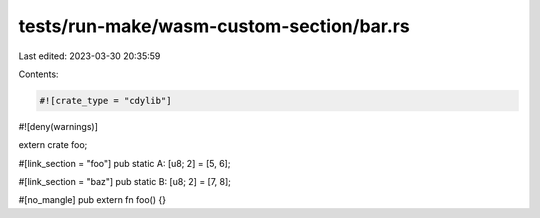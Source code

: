 tests/run-make/wasm-custom-section/bar.rs
=========================================

Last edited: 2023-03-30 20:35:59

Contents:

.. code-block:: rs

    #![crate_type = "cdylib"]
#![deny(warnings)]

extern crate foo;

#[link_section = "foo"]
pub static A: [u8; 2] = [5, 6];

#[link_section = "baz"]
pub static B: [u8; 2] = [7, 8];

#[no_mangle]
pub extern fn foo() {}



